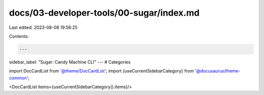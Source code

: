 docs/03-developer-tools/00-sugar/index.md
=========================================

Last edited: 2023-08-08 19:56:25

Contents:

.. code-block:: md

    ---
sidebar_label: "Sugar: Candy Machine CLI"
---
# Categories

import DocCardList from '@theme/DocCardList';
import {useCurrentSidebarCategory} from '@docusaurus/theme-common';

<DocCardList items={useCurrentSidebarCategory().items}/>


